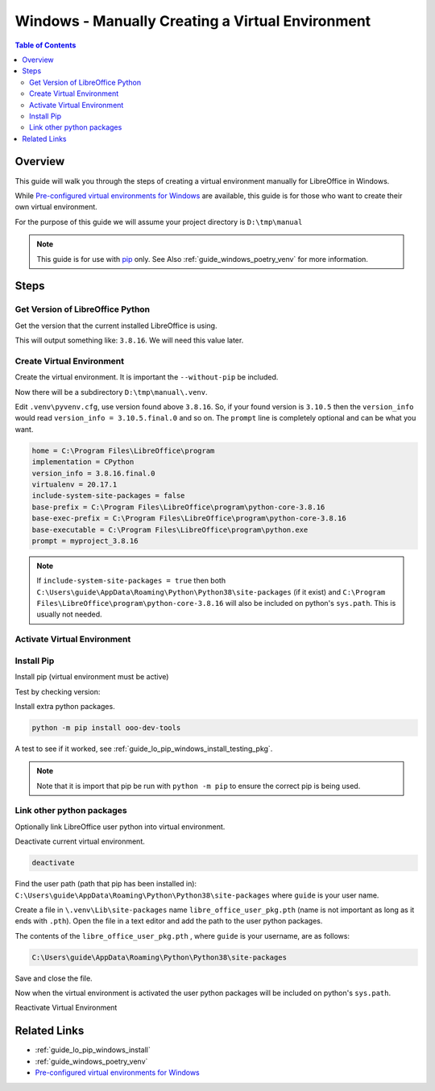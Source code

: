 .. _guide_windows_manual_venv:

Windows - Manually Creating a Virtual Environment
=================================================

.. contents:: Table of Contents
    :local:
    :backlinks: top
    :depth: 2

Overview
--------

This guide will walk you through the steps of creating a virtual environment manually for LibreOffice in Windows.

While |win_pre_venv|_ are available, this guide is for those who want to create their own virtual environment.

For the purpose of this guide we will assume your project directory is ``D:\tmp\manual``

.. note::

    This guide is for use with pip_ only. See Also :ref:`guide_windows_poetry_venv` for more information.

Steps
-----

Get Version of LibreOffice Python
^^^^^^^^^^^^^^^^^^^^^^^^^^^^^^^^^

Get the version that the current installed LibreOffice is using.

.. tabs::

    .. code-tab:: powershell

        &"C:\Program Files\LibreOffice\program\python.exe" --version

    .. group-tab:: Cmd Shell

        .. code-block:: bat

            "C:\Program Files\LibreOffice\program\python.exe" --version

This will output something like: ``3.8.16``. We will need this value later.

Create Virtual Environment
^^^^^^^^^^^^^^^^^^^^^^^^^^

Create the virtual environment. It is important the ``--without-pip`` be included.

.. tabs::

    .. code-tab:: powershell

        cd D:\tmp\manual\
        python -m venv --without-pip .venv

    .. group-tab:: Cmd Shell

        .. code-block:: bat

            cd D:\tmp\manual\
            python -m venv --without-pip .venv

Now there will be a subdirectory ``D:\tmp\manual\.venv``.

Edit ``.venv\pyvenv.cfg``, use version found above ``3.8.16``.
So, if your found version is ``3.10.5`` then the ``version_info`` would read ``version_info = 3.10.5.final.0`` and so on.
The ``prompt`` line is completely optional and can be what you want.

.. code-block:: ini

    home = C:\Program Files\LibreOffice\program
    implementation = CPython
    version_info = 3.8.16.final.0
    virtualenv = 20.17.1
    include-system-site-packages = false
    base-prefix = C:\Program Files\LibreOffice\program\python-core-3.8.16
    base-exec-prefix = C:\Program Files\LibreOffice\program\python-core-3.8.16
    base-executable = C:\Program Files\LibreOffice\program\python.exe
    prompt = myproject_3.8.16

.. note::

    If ``include-system-site-packages = true`` then both ``C:\Users\guide\AppData\Roaming\Python\Python38\site-packages`` (if it exist) and ``C:\Program Files\LibreOffice\program\python-core-3.8.16`` will also be included on python's ``sys.path``.
    This is usually not needed.

Activate Virtual Environment
^^^^^^^^^^^^^^^^^^^^^^^^^^^^

.. tabs::

    .. code-tab:: powershell

        .\.venv\Scripts\Activate.ps1

    .. group-tab:: Cmd Shell

        .. code-block:: bat

            .\.venv\Scripts\activate.bat

Install Pip
^^^^^^^^^^^

Install pip (virtual environment must be active)

.. tabs::

    .. code-tab:: powershell

        Invoke-WebRequest -Uri https://bootstrap.pypa.io/get-pip.py -UseBasicParsing).Content | python.exe -

    .. group-tab:: Cmd Shell

        .. code-block:: bat

            curl https://bootstrap.pypa.io/get-pip.py -o get-pip.py && type get-pip.py | python.exe -

Test by checking version:

.. tabs::

    .. code-tab:: powershell

        (myproject_3.8.16) PS D:\tmp\manual> python -m pip --version
        pip 23.1.2 from D:\tmp\manual\.venv\lib\site-packages\pip (python 3.8)

    .. group-tab:: Cmd Shell

        .. code-block:: bat

            (.venv) D:\tmp\manual>python -m pip --version
            pip 23.1.2 from D:\tmp\manual\.venv\lib\site-packages\pip (python 3.8)

Install extra python packages.

.. code-block:: powershell

    python -m pip install ooo-dev-tools

A test to see if it worked, see :ref:`guide_lo_pip_windows_install_testing_pkg`.

.. note::

    Note that it is import that pip be run with ``python -m pip`` to ensure the correct pip is being used.

Link other python packages
^^^^^^^^^^^^^^^^^^^^^^^^^^

Optionally link LibreOffice user python into virtual environment.

Deactivate current virtual environment.

.. code-block:: powershell

    deactivate

Find the user path (path that pip has been installed in):
``C:\Users\guide\AppData\Roaming\Python\Python38\site-packages`` where ``guide`` is your user name.

Create a file in ``\.venv\Lib\site-packages`` name ``libre_office_user_pkg.pth`` (name is not important as long as it ends with ``.pth``).
Open the file in a text editor and add the path to the user python packages.

The contents of the ``libre_office_user_pkg.pth`` , where ``guide`` is your username, are as follows:

.. code-block:: text

    C:\Users\guide\AppData\Roaming\Python\Python38\site-packages

Save and close the file.

Now when the virtual environment is activated the user python packages will be included on python's ``sys.path``.


Reactivate Virtual Environment

.. tabs::

    .. code-tab:: powershell

        .\.venv\Scripts\Activate.ps1

    .. group-tab:: Cmd Shell

        .. code-block:: bat

            .\.venv\Scripts\activate.bat    

Related Links
-------------

- :ref:`guide_lo_pip_windows_install`
- :ref:`guide_windows_poetry_venv`
- |win_pre_venv|_

.. |win_pre_venv| replace:: Pre-configured virtual environments for Windows
.. _win_pre_venv: https://github.com/Amourspirit/lo-support_file/tree/main/virtual_environments/windows
.. _pip: https://pypi.org/project/pip/
